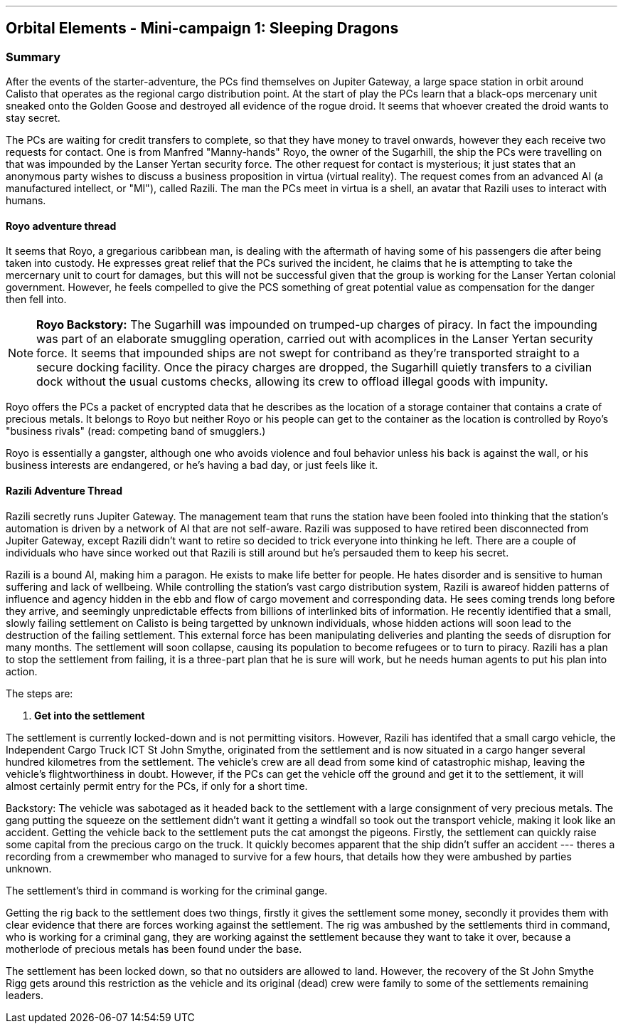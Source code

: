 ---

== Orbital Elements - Mini-campaign 1: Sleeping Dragons

=== Summary

After the events of the starter-adventure, the PCs find themselves on Jupiter Gateway, a large space station in orbit around Calisto that operates as the regional cargo distribution point. At the start of play the PCs learn that a black-ops mercenary unit sneaked onto the Golden Goose and destroyed all evidence of the rogue droid. It seems that whoever created the droid wants to stay secret.

The PCs are waiting for credit transfers to complete, so that they have money to travel onwards, however they each receive two requests for contact. One is from Manfred "Manny-hands" Royo, the owner of the Sugarhill, the ship the PCs were travelling on that was impounded by the Lanser Yertan security force. The other request for contact is mysterious; it just states that an anonymous party wishes to discuss a business proposition in virtua (virtual reality). The request comes from an advanced AI (a manufactured intellect, or "MI"), called Razili. The man the PCs meet in virtua is a shell, an avatar that Razili uses to interact with humans. 

==== Royo adventure thread

It seems that Royo, a gregarious caribbean man, is dealing with the aftermath of having some of his passengers die after being taken into custody. He expresses great relief that the PCs surived the incident, he claims that he is attempting to take the mercernary unit to court for damages, but this will not be successful given that the group is working for the Lanser Yertan colonial government. However, he feels compelled to give the PCS something of great potential value as compensation for the danger then fell into.

NOTE: *Royo Backstory:* The Sugarhill was impounded on trumped-up charges of piracy. In fact the impounding was part of an elaborate smuggling operation, carried out with acomplices in the Lanser Yertan security force. It seems that impounded ships are not swept for contriband as they're transported straight to a secure docking facility. Once the piracy charges are dropped, the Sugarhill quietly transfers to a civilian dock without the usual customs checks, allowing its crew to offload illegal goods with impunity.

Royo offers the PCs a packet of encrypted data that he describes as the location of a storage container that contains a crate of precious metals. It belongs to Royo but neither Royo or his people can get to the container as the location is controlled by Royo's "business rivals" (read: competing band of smugglers.) 

Royo is essentially a gangster, although one who avoids violence and foul behavior unless his back is against the wall, or his business interests are endangered, or he's having a bad day, or just feels like it.


==== Razili Adventure Thread


Razili secretly runs Jupiter Gateway. The management team that runs the station have been fooled into thinking that the station's automation is driven by a network of AI that are not self-aware. Razili was supposed to have retired been disconnected from Jupiter Gateway, except Razili didn't want to retire so decided to trick everyone into thinking he left. There are a couple of individuals who have since worked out that Razili is still around but he's persauded them to keep his secret.

Razili is a bound AI, making him a paragon. He exists to make life better for people. He hates disorder and is sensitive to human suffering and lack of wellbeing. While controlling the station's vast cargo distribution system, Razili is awareof hidden patterns of influence and agency hidden in the ebb and flow of cargo movement and corresponding data. He sees coming trends long before they arrive, and seemingly unpredictable effects from billions of interlinked bits of information. He recently identified that a small, slowly failing settlement on Calisto is being targetted by unknown individuals, whose hidden actions will soon lead to the destruction of the failing settlement. This external force has been manipulating deliveries and planting the seeds of disruption for many months. The settlement will soon collapse, causing its population to become refugees or to turn to piracy. Razili has a plan to stop the settlement from failing, it is a three-part plan that he is sure will work, but he needs human agents to put his plan into action.

The steps are:

1. **Get into the settlement**

The settlement is currently locked-down and is not permitting visitors. However, Razili has identifed that a small cargo vehicle, the Independent Cargo Truck ICT St John Smythe, originated from the settlement and is now situated in a cargo hanger several hundred kilometres from the settlement. The vehicle's crew are all dead from some kind of catastrophic mishap, leaving the vehicle's flightworthiness in doubt. However, if the PCs can get the vehicle off the ground and get it to the settlement, it will almost certainly permit entry for the PCs, if only for a short time.

Backstory: The vehicle was sabotaged as it headed back to the settlement with a large consignment of very precious metals. The gang putting the squeeze on the settlement didn't want it getting a windfall so took out the transport vehicle, making it look like an accident. Getting the vehicle back to the settlement puts the cat amongst the pigeons. Firstly, the settlement can quickly raise some capital from the precious cargo on the truck. It quickly becomes apparent that the ship didn't suffer an accident --- theres a recording from a crewmember who managed to survive for a few hours, that details how they were ambushed by parties unknown. 

The settlement's third in command is working for the criminal gange.

Getting the rig back to the settlement does two things, firstly it gives the settlement some money, secondly it provides them with clear evidence that there are forces working against the settlement. The rig was ambushed by the settlements third in command, who is working for a criminal gang, they are working against the settlement because they want to take it over, because a motherlode of precious metals has been found under the base.

The settlement has been locked down, so that no outsiders are allowed to land. However, the recovery of the St John Smythe Rigg gets around this restriction as the vehicle and its original (dead) crew were family to some of the settlements remaining leaders. 

